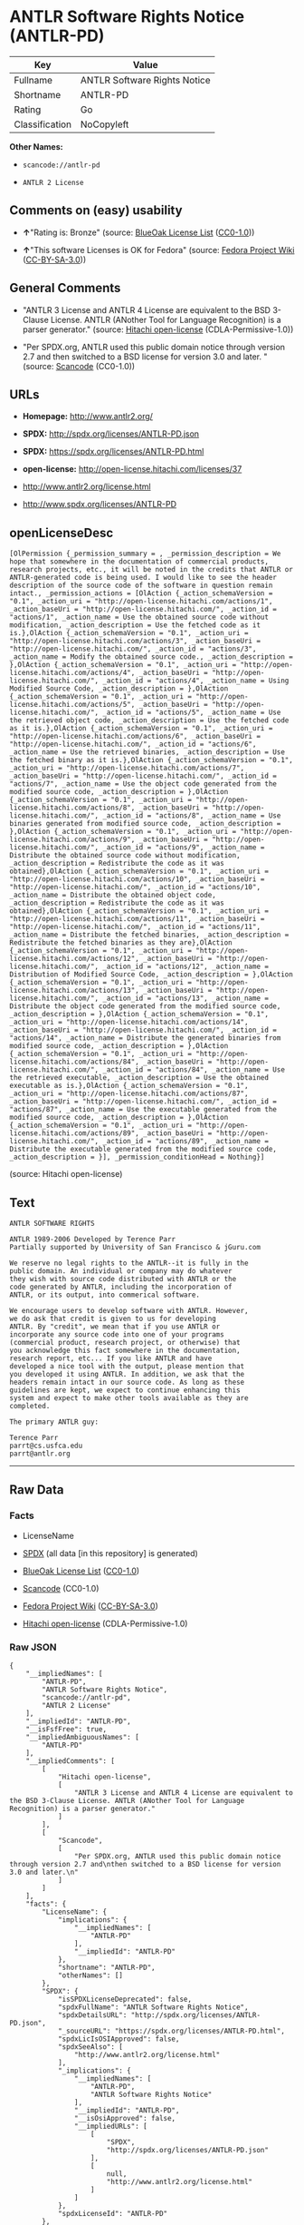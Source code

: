 * ANTLR Software Rights Notice (ANTLR-PD)

| Key              | Value                          |
|------------------+--------------------------------|
| Fullname         | ANTLR Software Rights Notice   |
| Shortname        | ANTLR-PD                       |
| Rating           | Go                             |
| Classification   | NoCopyleft                     |

*Other Names:*

- =scancode://antlr-pd=

- =ANTLR 2 License=

** Comments on (easy) usability

- *↑*"Rating is: Bronze" (source:
  [[https://blueoakcouncil.org/list][BlueOak License List]]
  ([[https://raw.githubusercontent.com/blueoakcouncil/blue-oak-list-npm-package/master/LICENSE][CC0-1.0]]))

- *↑*"This software Licenses is OK for Fedora" (source:
  [[https://fedoraproject.org/wiki/Licensing:Main?rd=Licensing][Fedora
  Project Wiki]]
  ([[https://creativecommons.org/licenses/by-sa/3.0/legalcode][CC-BY-SA-3.0]]))

** General Comments

- "ANTLR 3 License and ANTLR 4 License are equivalent to the BSD
  3-Clause License. ANTLR (ANother Tool for Language Recognition) is a
  parser generator." (source:
  [[https://github.com/Hitachi/open-license][Hitachi open-license]]
  (CDLA-Permissive-1.0))

- "Per SPDX.org, ANTLR used this public domain notice through version
  2.7 and then switched to a BSD license for version 3.0 and later. "
  (source:
  [[https://github.com/nexB/scancode-toolkit/blob/develop/src/licensedcode/data/licenses/antlr-pd.yml][Scancode]]
  (CC0-1.0))

** URLs

- *Homepage:* http://www.antlr2.org/

- *SPDX:* http://spdx.org/licenses/ANTLR-PD.json

- *SPDX:* https://spdx.org/licenses/ANTLR-PD.html

- *open-license:* http://open-license.hitachi.com/licenses/37

- http://www.antlr2.org/license.html

- http://www.spdx.org/licenses/ANTLR-PD

** openLicenseDesc

#+BEGIN_EXAMPLE
  [OlPermission {_permission_summary = , _permission_description = We hope that somewhere in the documentation of commercial products, research projects, etc., it will be noted in the credits that ANTLR or ANTLR-generated code is being used. I would like to see the header description of the source code of the software in question remain intact., _permission_actions = [OlAction {_action_schemaVersion = "0.1", _action_uri = "http://open-license.hitachi.com/actions/1", _action_baseUri = "http://open-license.hitachi.com/", _action_id = "actions/1", _action_name = Use the obtained source code without modification, _action_description = Use the fetched code as it is.},OlAction {_action_schemaVersion = "0.1", _action_uri = "http://open-license.hitachi.com/actions/3", _action_baseUri = "http://open-license.hitachi.com/", _action_id = "actions/3", _action_name = Modify the obtained source code., _action_description = },OlAction {_action_schemaVersion = "0.1", _action_uri = "http://open-license.hitachi.com/actions/4", _action_baseUri = "http://open-license.hitachi.com/", _action_id = "actions/4", _action_name = Using Modified Source Code, _action_description = },OlAction {_action_schemaVersion = "0.1", _action_uri = "http://open-license.hitachi.com/actions/5", _action_baseUri = "http://open-license.hitachi.com/", _action_id = "actions/5", _action_name = Use the retrieved object code, _action_description = Use the fetched code as it is.},OlAction {_action_schemaVersion = "0.1", _action_uri = "http://open-license.hitachi.com/actions/6", _action_baseUri = "http://open-license.hitachi.com/", _action_id = "actions/6", _action_name = Use the retrieved binaries, _action_description = Use the fetched binary as it is.},OlAction {_action_schemaVersion = "0.1", _action_uri = "http://open-license.hitachi.com/actions/7", _action_baseUri = "http://open-license.hitachi.com/", _action_id = "actions/7", _action_name = Use the object code generated from the modified source code, _action_description = },OlAction {_action_schemaVersion = "0.1", _action_uri = "http://open-license.hitachi.com/actions/8", _action_baseUri = "http://open-license.hitachi.com/", _action_id = "actions/8", _action_name = Use binaries generated from modified source code, _action_description = },OlAction {_action_schemaVersion = "0.1", _action_uri = "http://open-license.hitachi.com/actions/9", _action_baseUri = "http://open-license.hitachi.com/", _action_id = "actions/9", _action_name = Distribute the obtained source code without modification, _action_description = Redistribute the code as it was obtained},OlAction {_action_schemaVersion = "0.1", _action_uri = "http://open-license.hitachi.com/actions/10", _action_baseUri = "http://open-license.hitachi.com/", _action_id = "actions/10", _action_name = Distribute the obtained object code, _action_description = Redistribute the code as it was obtained},OlAction {_action_schemaVersion = "0.1", _action_uri = "http://open-license.hitachi.com/actions/11", _action_baseUri = "http://open-license.hitachi.com/", _action_id = "actions/11", _action_name = Distribute the fetched binaries, _action_description = Redistribute the fetched binaries as they are},OlAction {_action_schemaVersion = "0.1", _action_uri = "http://open-license.hitachi.com/actions/12", _action_baseUri = "http://open-license.hitachi.com/", _action_id = "actions/12", _action_name = Distribution of Modified Source Code, _action_description = },OlAction {_action_schemaVersion = "0.1", _action_uri = "http://open-license.hitachi.com/actions/13", _action_baseUri = "http://open-license.hitachi.com/", _action_id = "actions/13", _action_name = Distribute the object code generated from the modified source code, _action_description = },OlAction {_action_schemaVersion = "0.1", _action_uri = "http://open-license.hitachi.com/actions/14", _action_baseUri = "http://open-license.hitachi.com/", _action_id = "actions/14", _action_name = Distribute the generated binaries from modified source code, _action_description = },OlAction {_action_schemaVersion = "0.1", _action_uri = "http://open-license.hitachi.com/actions/84", _action_baseUri = "http://open-license.hitachi.com/", _action_id = "actions/84", _action_name = Use the retrieved executable, _action_description = Use the obtained executable as is.},OlAction {_action_schemaVersion = "0.1", _action_uri = "http://open-license.hitachi.com/actions/87", _action_baseUri = "http://open-license.hitachi.com/", _action_id = "actions/87", _action_name = Use the executable generated from the modified source code, _action_description = },OlAction {_action_schemaVersion = "0.1", _action_uri = "http://open-license.hitachi.com/actions/89", _action_baseUri = "http://open-license.hitachi.com/", _action_id = "actions/89", _action_name = Distribute the executable generated from the modified source code, _action_description = }], _permission_conditionHead = Nothing}]
#+END_EXAMPLE

(source: Hitachi open-license)

** Text

#+BEGIN_EXAMPLE
  ANTLR SOFTWARE RIGHTS

  ANTLR 1989-2006 Developed by Terence Parr
  Partially supported by University of San Francisco & jGuru.com

  We reserve no legal rights to the ANTLR--it is fully in the
  public domain. An individual or company may do whatever
  they wish with source code distributed with ANTLR or the
  code generated by ANTLR, including the incorporation of
  ANTLR, or its output, into commerical software.

  We encourage users to develop software with ANTLR. However,
  we do ask that credit is given to us for developing
  ANTLR. By "credit", we mean that if you use ANTLR or
  incorporate any source code into one of your programs
  (commercial product, research project, or otherwise) that
  you acknowledge this fact somewhere in the documentation,
  research report, etc... If you like ANTLR and have
  developed a nice tool with the output, please mention that
  you developed it using ANTLR. In addition, we ask that the
  headers remain intact in our source code. As long as these
  guidelines are kept, we expect to continue enhancing this
  system and expect to make other tools available as they are
  completed.

  The primary ANTLR guy:

  Terence Parr
  parrt@cs.usfca.edu
  parrt@antlr.org
#+END_EXAMPLE

--------------

** Raw Data

*** Facts

- LicenseName

- [[https://spdx.org/licenses/ANTLR-PD.html][SPDX]] (all data [in this
  repository] is generated)

- [[https://blueoakcouncil.org/list][BlueOak License List]]
  ([[https://raw.githubusercontent.com/blueoakcouncil/blue-oak-list-npm-package/master/LICENSE][CC0-1.0]])

- [[https://github.com/nexB/scancode-toolkit/blob/develop/src/licensedcode/data/licenses/antlr-pd.yml][Scancode]]
  (CC0-1.0)

- [[https://fedoraproject.org/wiki/Licensing:Main?rd=Licensing][Fedora
  Project Wiki]]
  ([[https://creativecommons.org/licenses/by-sa/3.0/legalcode][CC-BY-SA-3.0]])

- [[https://github.com/Hitachi/open-license][Hitachi open-license]]
  (CDLA-Permissive-1.0)

*** Raw JSON

#+BEGIN_EXAMPLE
  {
      "__impliedNames": [
          "ANTLR-PD",
          "ANTLR Software Rights Notice",
          "scancode://antlr-pd",
          "ANTLR 2 License"
      ],
      "__impliedId": "ANTLR-PD",
      "__isFsfFree": true,
      "__impliedAmbiguousNames": [
          "ANTLR-PD"
      ],
      "__impliedComments": [
          [
              "Hitachi open-license",
              [
                  "ANTLR 3 License and ANTLR 4 License are equivalent to the BSD 3-Clause License. ANTLR (ANother Tool for Language Recognition) is a parser generator."
              ]
          ],
          [
              "Scancode",
              [
                  "Per SPDX.org, ANTLR used this public domain notice through version 2.7 and\nthen switched to a BSD license for version 3.0 and later.\n"
              ]
          ]
      ],
      "facts": {
          "LicenseName": {
              "implications": {
                  "__impliedNames": [
                      "ANTLR-PD"
                  ],
                  "__impliedId": "ANTLR-PD"
              },
              "shortname": "ANTLR-PD",
              "otherNames": []
          },
          "SPDX": {
              "isSPDXLicenseDeprecated": false,
              "spdxFullName": "ANTLR Software Rights Notice",
              "spdxDetailsURL": "http://spdx.org/licenses/ANTLR-PD.json",
              "_sourceURL": "https://spdx.org/licenses/ANTLR-PD.html",
              "spdxLicIsOSIApproved": false,
              "spdxSeeAlso": [
                  "http://www.antlr2.org/license.html"
              ],
              "_implications": {
                  "__impliedNames": [
                      "ANTLR-PD",
                      "ANTLR Software Rights Notice"
                  ],
                  "__impliedId": "ANTLR-PD",
                  "__isOsiApproved": false,
                  "__impliedURLs": [
                      [
                          "SPDX",
                          "http://spdx.org/licenses/ANTLR-PD.json"
                      ],
                      [
                          null,
                          "http://www.antlr2.org/license.html"
                      ]
                  ]
              },
              "spdxLicenseId": "ANTLR-PD"
          },
          "Fedora Project Wiki": {
              "GPLv2 Compat?": "Yes",
              "rating": "Good",
              "Upstream URL": "https://fedoraproject.org/wiki/Licensing/ANTLR-PD",
              "GPLv3 Compat?": "Yes",
              "Short Name": "ANTLR-PD",
              "licenseType": "license",
              "_sourceURL": "https://fedoraproject.org/wiki/Licensing:Main?rd=Licensing",
              "Full Name": "ANTLR Software Rights Notice",
              "FSF Free?": "Yes",
              "_implications": {
                  "__impliedNames": [
                      "ANTLR Software Rights Notice"
                  ],
                  "__isFsfFree": true,
                  "__impliedAmbiguousNames": [
                      "ANTLR-PD"
                  ],
                  "__impliedJudgement": [
                      [
                          "Fedora Project Wiki",
                          {
                              "tag": "PositiveJudgement",
                              "contents": "This software Licenses is OK for Fedora"
                          }
                      ]
                  ]
              }
          },
          "Scancode": {
              "otherUrls": [
                  "http://www.antlr2.org/license.html",
                  "http://www.spdx.org/licenses/ANTLR-PD"
              ],
              "homepageUrl": "http://www.antlr2.org/",
              "shortName": "ANTLR-PD",
              "textUrls": null,
              "text": "ANTLR SOFTWARE RIGHTS\n\nANTLR 1989-2006 Developed by Terence Parr\nPartially supported by University of San Francisco & jGuru.com\n\nWe reserve no legal rights to the ANTLR--it is fully in the\npublic domain. An individual or company may do whatever\nthey wish with source code distributed with ANTLR or the\ncode generated by ANTLR, including the incorporation of\nANTLR, or its output, into commerical software.\n\nWe encourage users to develop software with ANTLR. However,\nwe do ask that credit is given to us for developing\nANTLR. By \"credit\", we mean that if you use ANTLR or\nincorporate any source code into one of your programs\n(commercial product, research project, or otherwise) that\nyou acknowledge this fact somewhere in the documentation,\nresearch report, etc... If you like ANTLR and have\ndeveloped a nice tool with the output, please mention that\nyou developed it using ANTLR. In addition, we ask that the\nheaders remain intact in our source code. As long as these\nguidelines are kept, we expect to continue enhancing this\nsystem and expect to make other tools available as they are\ncompleted.\n\nThe primary ANTLR guy:\n\nTerence Parr\nparrt@cs.usfca.edu\nparrt@antlr.org",
              "category": "Permissive",
              "osiUrl": null,
              "owner": "ANTLR",
              "_sourceURL": "https://github.com/nexB/scancode-toolkit/blob/develop/src/licensedcode/data/licenses/antlr-pd.yml",
              "key": "antlr-pd",
              "name": "ANTLR Software Rights Notice",
              "spdxId": "ANTLR-PD",
              "notes": "Per SPDX.org, ANTLR used this public domain notice through version 2.7 and\nthen switched to a BSD license for version 3.0 and later.\n",
              "_implications": {
                  "__impliedNames": [
                      "scancode://antlr-pd",
                      "ANTLR-PD",
                      "ANTLR-PD"
                  ],
                  "__impliedId": "ANTLR-PD",
                  "__impliedComments": [
                      [
                          "Scancode",
                          [
                              "Per SPDX.org, ANTLR used this public domain notice through version 2.7 and\nthen switched to a BSD license for version 3.0 and later.\n"
                          ]
                      ]
                  ],
                  "__impliedCopyleft": [
                      [
                          "Scancode",
                          "NoCopyleft"
                      ]
                  ],
                  "__calculatedCopyleft": "NoCopyleft",
                  "__impliedText": "ANTLR SOFTWARE RIGHTS\n\nANTLR 1989-2006 Developed by Terence Parr\nPartially supported by University of San Francisco & jGuru.com\n\nWe reserve no legal rights to the ANTLR--it is fully in the\npublic domain. An individual or company may do whatever\nthey wish with source code distributed with ANTLR or the\ncode generated by ANTLR, including the incorporation of\nANTLR, or its output, into commerical software.\n\nWe encourage users to develop software with ANTLR. However,\nwe do ask that credit is given to us for developing\nANTLR. By \"credit\", we mean that if you use ANTLR or\nincorporate any source code into one of your programs\n(commercial product, research project, or otherwise) that\nyou acknowledge this fact somewhere in the documentation,\nresearch report, etc... If you like ANTLR and have\ndeveloped a nice tool with the output, please mention that\nyou developed it using ANTLR. In addition, we ask that the\nheaders remain intact in our source code. As long as these\nguidelines are kept, we expect to continue enhancing this\nsystem and expect to make other tools available as they are\ncompleted.\n\nThe primary ANTLR guy:\n\nTerence Parr\nparrt@cs.usfca.edu\nparrt@antlr.org",
                  "__impliedURLs": [
                      [
                          "Homepage",
                          "http://www.antlr2.org/"
                      ],
                      [
                          null,
                          "http://www.antlr2.org/license.html"
                      ],
                      [
                          null,
                          "http://www.spdx.org/licenses/ANTLR-PD"
                      ]
                  ]
              }
          },
          "Hitachi open-license": {
              "permissionsStr": "[OlPermission {_permission_summary = , _permission_description = We hope that somewhere in the documentation of commercial products, research projects, etc., it will be noted in the credits that ANTLR or ANTLR-generated code is being used. I would like to see the header description of the source code of the software in question remain intact., _permission_actions = [OlAction {_action_schemaVersion = \"0.1\", _action_uri = \"http://open-license.hitachi.com/actions/1\", _action_baseUri = \"http://open-license.hitachi.com/\", _action_id = \"actions/1\", _action_name = Use the obtained source code without modification, _action_description = Use the fetched code as it is.},OlAction {_action_schemaVersion = \"0.1\", _action_uri = \"http://open-license.hitachi.com/actions/3\", _action_baseUri = \"http://open-license.hitachi.com/\", _action_id = \"actions/3\", _action_name = Modify the obtained source code., _action_description = },OlAction {_action_schemaVersion = \"0.1\", _action_uri = \"http://open-license.hitachi.com/actions/4\", _action_baseUri = \"http://open-license.hitachi.com/\", _action_id = \"actions/4\", _action_name = Using Modified Source Code, _action_description = },OlAction {_action_schemaVersion = \"0.1\", _action_uri = \"http://open-license.hitachi.com/actions/5\", _action_baseUri = \"http://open-license.hitachi.com/\", _action_id = \"actions/5\", _action_name = Use the retrieved object code, _action_description = Use the fetched code as it is.},OlAction {_action_schemaVersion = \"0.1\", _action_uri = \"http://open-license.hitachi.com/actions/6\", _action_baseUri = \"http://open-license.hitachi.com/\", _action_id = \"actions/6\", _action_name = Use the retrieved binaries, _action_description = Use the fetched binary as it is.},OlAction {_action_schemaVersion = \"0.1\", _action_uri = \"http://open-license.hitachi.com/actions/7\", _action_baseUri = \"http://open-license.hitachi.com/\", _action_id = \"actions/7\", _action_name = Use the object code generated from the modified source code, _action_description = },OlAction {_action_schemaVersion = \"0.1\", _action_uri = \"http://open-license.hitachi.com/actions/8\", _action_baseUri = \"http://open-license.hitachi.com/\", _action_id = \"actions/8\", _action_name = Use binaries generated from modified source code, _action_description = },OlAction {_action_schemaVersion = \"0.1\", _action_uri = \"http://open-license.hitachi.com/actions/9\", _action_baseUri = \"http://open-license.hitachi.com/\", _action_id = \"actions/9\", _action_name = Distribute the obtained source code without modification, _action_description = Redistribute the code as it was obtained},OlAction {_action_schemaVersion = \"0.1\", _action_uri = \"http://open-license.hitachi.com/actions/10\", _action_baseUri = \"http://open-license.hitachi.com/\", _action_id = \"actions/10\", _action_name = Distribute the obtained object code, _action_description = Redistribute the code as it was obtained},OlAction {_action_schemaVersion = \"0.1\", _action_uri = \"http://open-license.hitachi.com/actions/11\", _action_baseUri = \"http://open-license.hitachi.com/\", _action_id = \"actions/11\", _action_name = Distribute the fetched binaries, _action_description = Redistribute the fetched binaries as they are},OlAction {_action_schemaVersion = \"0.1\", _action_uri = \"http://open-license.hitachi.com/actions/12\", _action_baseUri = \"http://open-license.hitachi.com/\", _action_id = \"actions/12\", _action_name = Distribution of Modified Source Code, _action_description = },OlAction {_action_schemaVersion = \"0.1\", _action_uri = \"http://open-license.hitachi.com/actions/13\", _action_baseUri = \"http://open-license.hitachi.com/\", _action_id = \"actions/13\", _action_name = Distribute the object code generated from the modified source code, _action_description = },OlAction {_action_schemaVersion = \"0.1\", _action_uri = \"http://open-license.hitachi.com/actions/14\", _action_baseUri = \"http://open-license.hitachi.com/\", _action_id = \"actions/14\", _action_name = Distribute the generated binaries from modified source code, _action_description = },OlAction {_action_schemaVersion = \"0.1\", _action_uri = \"http://open-license.hitachi.com/actions/84\", _action_baseUri = \"http://open-license.hitachi.com/\", _action_id = \"actions/84\", _action_name = Use the retrieved executable, _action_description = Use the obtained executable as is.},OlAction {_action_schemaVersion = \"0.1\", _action_uri = \"http://open-license.hitachi.com/actions/87\", _action_baseUri = \"http://open-license.hitachi.com/\", _action_id = \"actions/87\", _action_name = Use the executable generated from the modified source code, _action_description = },OlAction {_action_schemaVersion = \"0.1\", _action_uri = \"http://open-license.hitachi.com/actions/89\", _action_baseUri = \"http://open-license.hitachi.com/\", _action_id = \"actions/89\", _action_name = Distribute the executable generated from the modified source code, _action_description = }], _permission_conditionHead = Nothing}]",
              "notices": [],
              "_sourceURL": "http://open-license.hitachi.com/licenses/37",
              "content": "SOFTWARE RIGHTS\r\n\r\nANTLR 1989-2005 Developed by Terence Parr\r\nPartially supported by University of San Francisco & jGuru.com\r\n\r\nWe reserve no legal rights to the ANTLR--it is fully in the\r\npublic domain. An individual or company may do whatever\r\nthey wish with source code distributed with ANTLR or the\r\ncode generated by ANTLR, including the incorporation of\r\nANTLR, or its output, into commerical software.\r\n\r\nWe encourage users to develop software with ANTLR. However,\r\nwe do ask that credit is given to us for developing\r\nANTLR. By \"credit\", we mean that if you use ANTLR or\r\nincorporate any source code into one of your programs\r\n(commercial product, research project, or otherwise) that\r\nyou acknowledge this fact somewhere in the documentation,\r\nresearch report, etc... If you like ANTLR and have\r\ndeveloped a nice tool with the output, please mention that\r\nyou developed it using ANTLR. In addition, we ask that the\r\nheaders remain intact in our source code. As long as these\r\nguidelines are kept, we expect to continue enhancing this\r\nsystem and expect to make other tools available as they are\r\ncompleted.\r\n\r\nThe primary ANTLR guy:\r\n\r\nTerence Parr\r\nparrt@cs.usfca.edu\r\nparrt@antlr.org",
              "name": "ANTLR 2 License",
              "permissions": [
                  {
                      "actions": [
                          {
                              "name": "Use the obtained source code without modification",
                              "description": "Use the fetched code as it is."
                          },
                          {
                              "name": "Modify the obtained source code."
                          },
                          {
                              "name": "Using Modified Source Code"
                          },
                          {
                              "name": "Use the retrieved object code",
                              "description": "Use the fetched code as it is."
                          },
                          {
                              "name": "Use the retrieved binaries",
                              "description": "Use the fetched binary as it is."
                          },
                          {
                              "name": "Use the object code generated from the modified source code"
                          },
                          {
                              "name": "Use binaries generated from modified source code"
                          },
                          {
                              "name": "Distribute the obtained source code without modification",
                              "description": "Redistribute the code as it was obtained"
                          },
                          {
                              "name": "Distribute the obtained object code",
                              "description": "Redistribute the code as it was obtained"
                          },
                          {
                              "name": "Distribute the fetched binaries",
                              "description": "Redistribute the fetched binaries as they are"
                          },
                          {
                              "name": "Distribution of Modified Source Code"
                          },
                          {
                              "name": "Distribute the object code generated from the modified source code"
                          },
                          {
                              "name": "Distribute the generated binaries from modified source code"
                          },
                          {
                              "name": "Use the retrieved executable",
                              "description": "Use the obtained executable as is."
                          },
                          {
                              "name": "Use the executable generated from the modified source code"
                          },
                          {
                              "name": "Distribute the executable generated from the modified source code"
                          }
                      ],
                      "conditions": null,
                      "description": "We hope that somewhere in the documentation of commercial products, research projects, etc., it will be noted in the credits that ANTLR or ANTLR-generated code is being used. I would like to see the header description of the source code of the software in question remain intact."
                  }
              ],
              "_implications": {
                  "__impliedNames": [
                      "ANTLR 2 License",
                      "ANTLR-PD"
                  ],
                  "__impliedComments": [
                      [
                          "Hitachi open-license",
                          [
                              "ANTLR 3 License and ANTLR 4 License are equivalent to the BSD 3-Clause License. ANTLR (ANother Tool for Language Recognition) is a parser generator."
                          ]
                      ]
                  ],
                  "__impliedText": "SOFTWARE RIGHTS\r\n\r\nANTLR 1989-2005 Developed by Terence Parr\r\nPartially supported by University of San Francisco & jGuru.com\r\n\r\nWe reserve no legal rights to the ANTLR--it is fully in the\r\npublic domain. An individual or company may do whatever\r\nthey wish with source code distributed with ANTLR or the\r\ncode generated by ANTLR, including the incorporation of\r\nANTLR, or its output, into commerical software.\r\n\r\nWe encourage users to develop software with ANTLR. However,\r\nwe do ask that credit is given to us for developing\r\nANTLR. By \"credit\", we mean that if you use ANTLR or\r\nincorporate any source code into one of your programs\r\n(commercial product, research project, or otherwise) that\r\nyou acknowledge this fact somewhere in the documentation,\r\nresearch report, etc... If you like ANTLR and have\r\ndeveloped a nice tool with the output, please mention that\r\nyou developed it using ANTLR. In addition, we ask that the\r\nheaders remain intact in our source code. As long as these\r\nguidelines are kept, we expect to continue enhancing this\r\nsystem and expect to make other tools available as they are\r\ncompleted.\r\n\r\nThe primary ANTLR guy:\r\n\r\nTerence Parr\r\nparrt@cs.usfca.edu\r\nparrt@antlr.org",
                  "__impliedURLs": [
                      [
                          "open-license",
                          "http://open-license.hitachi.com/licenses/37"
                      ]
                  ]
              },
              "description": "ANTLR 3 License and ANTLR 4 License are equivalent to the BSD 3-Clause License. ANTLR (ANother Tool for Language Recognition) is a parser generator."
          },
          "BlueOak License List": {
              "BlueOakRating": "Bronze",
              "url": "https://spdx.org/licenses/ANTLR-PD.html",
              "isPermissive": true,
              "_sourceURL": "https://blueoakcouncil.org/list",
              "name": "ANTLR Software Rights Notice",
              "id": "ANTLR-PD",
              "_implications": {
                  "__impliedNames": [
                      "ANTLR-PD",
                      "ANTLR Software Rights Notice"
                  ],
                  "__impliedJudgement": [
                      [
                          "BlueOak License List",
                          {
                              "tag": "PositiveJudgement",
                              "contents": "Rating is: Bronze"
                          }
                      ]
                  ],
                  "__impliedCopyleft": [
                      [
                          "BlueOak License List",
                          "NoCopyleft"
                      ]
                  ],
                  "__calculatedCopyleft": "NoCopyleft",
                  "__impliedURLs": [
                      [
                          "SPDX",
                          "https://spdx.org/licenses/ANTLR-PD.html"
                      ]
                  ]
              }
          }
      },
      "__impliedJudgement": [
          [
              "BlueOak License List",
              {
                  "tag": "PositiveJudgement",
                  "contents": "Rating is: Bronze"
              }
          ],
          [
              "Fedora Project Wiki",
              {
                  "tag": "PositiveJudgement",
                  "contents": "This software Licenses is OK for Fedora"
              }
          ]
      ],
      "__impliedCopyleft": [
          [
              "BlueOak License List",
              "NoCopyleft"
          ],
          [
              "Scancode",
              "NoCopyleft"
          ]
      ],
      "__calculatedCopyleft": "NoCopyleft",
      "__isOsiApproved": false,
      "__impliedText": "ANTLR SOFTWARE RIGHTS\n\nANTLR 1989-2006 Developed by Terence Parr\nPartially supported by University of San Francisco & jGuru.com\n\nWe reserve no legal rights to the ANTLR--it is fully in the\npublic domain. An individual or company may do whatever\nthey wish with source code distributed with ANTLR or the\ncode generated by ANTLR, including the incorporation of\nANTLR, or its output, into commerical software.\n\nWe encourage users to develop software with ANTLR. However,\nwe do ask that credit is given to us for developing\nANTLR. By \"credit\", we mean that if you use ANTLR or\nincorporate any source code into one of your programs\n(commercial product, research project, or otherwise) that\nyou acknowledge this fact somewhere in the documentation,\nresearch report, etc... If you like ANTLR and have\ndeveloped a nice tool with the output, please mention that\nyou developed it using ANTLR. In addition, we ask that the\nheaders remain intact in our source code. As long as these\nguidelines are kept, we expect to continue enhancing this\nsystem and expect to make other tools available as they are\ncompleted.\n\nThe primary ANTLR guy:\n\nTerence Parr\nparrt@cs.usfca.edu\nparrt@antlr.org",
      "__impliedURLs": [
          [
              "SPDX",
              "http://spdx.org/licenses/ANTLR-PD.json"
          ],
          [
              null,
              "http://www.antlr2.org/license.html"
          ],
          [
              "SPDX",
              "https://spdx.org/licenses/ANTLR-PD.html"
          ],
          [
              "Homepage",
              "http://www.antlr2.org/"
          ],
          [
              null,
              "http://www.spdx.org/licenses/ANTLR-PD"
          ],
          [
              "open-license",
              "http://open-license.hitachi.com/licenses/37"
          ]
      ]
  }
#+END_EXAMPLE

*** Dot Cluster Graph

[[../dot/ANTLR-PD.svg]]